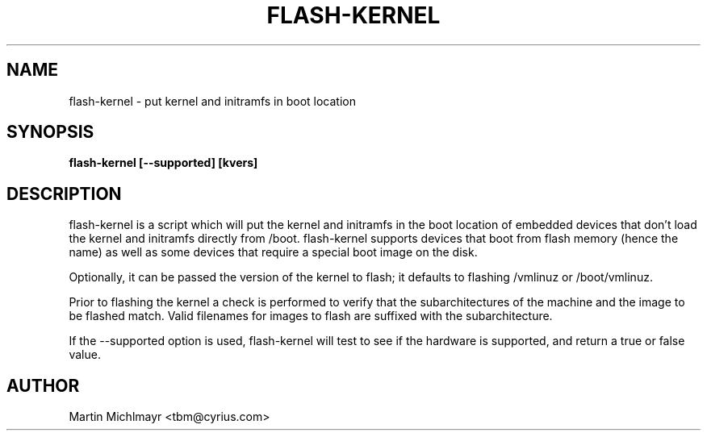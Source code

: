 .\" -*- nroff -*-
.TH FLASH-KERNEL 8
.SH NAME
flash-kernel \- put kernel and initramfs in boot location
.SH SYNOPSIS
.B flash-kernel [--supported] [kvers]
.SH DESCRIPTION
flash-kernel is a script which will put the kernel and initramfs in
the boot location of embedded devices that don't load the kernel and
initramfs directly from /boot.  flash-kernel supports devices that
boot from flash memory (hence the name) as well as some devices that
require a special boot image on the disk.
.P
Optionally, it can be passed the version of the kernel to flash; it
defaults to flashing /vmlinuz or /boot/vmlinuz.
.P
Prior to flashing the kernel a check is performed to verify that
the subarchitectures of the machine and the image to be flashed
match. Valid filenames for images to flash are suffixed with the
subarchitecture.
.P
If the --supported option is used, flash-kernel will test to see if
the hardware is supported, and return a true or false value.
.SH AUTHOR
Martin Michlmayr <tbm@cyrius.com>
